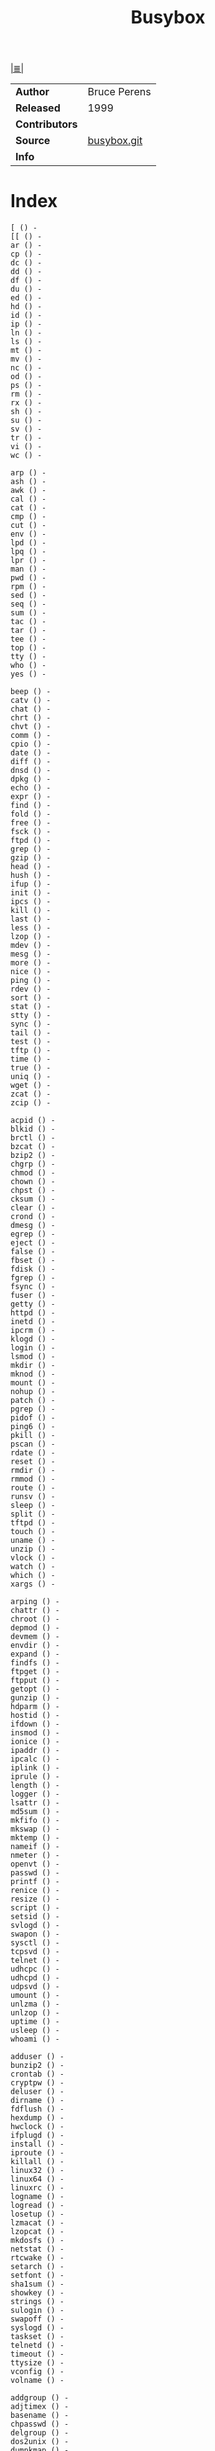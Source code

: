 # File     : cix-busybox.org • spices
# Created  : <2016-11-07 Mon 21:06:33 GMT>
# Modified : <2017-8-07 Mon 00:13:56 BST> sharlatan
# Author   : sharlatan <sharlatanus@gmail.com>
# Sinopsis :

#+OPTIONS: num:nil

[[file:../cix-main.org][|≣|]]
#+TITLE: Busybox

|--------------+--------------|
| *Author*       | Bruce Perens |
| *Released*     | 1999         |
| *Contributors* |              |
| *Source*       | [[https://git.busybox.net/][busybox.git]]  |
| *Info*         |              |
|--------------+--------------|
* Index
#+BEGIN_EXAMPLE
    [ () -
    [[ () -
    ar () -
    cp () -
    dc () -
    dd () -
    df () -
    du () -
    ed () -
    hd () -
    id () -
    ip () -
    ln () -
    ls () -
    mt () -
    mv () -
    nc () -
    od () -
    ps () -
    rm () -
    rx () -
    sh () -
    su () -
    sv () -
    tr () -
    vi () -
    wc () -

    arp () -
    ash () -
    awk () -
    cal () -
    cat () -
    cmp () -
    cut () -
    env () -
    lpd () -
    lpq () -
    lpr () -
    man () -
    pwd () -
    rpm () -
    sed () -
    seq () -
    sum () -
    tac () -
    tar () -
    tee () -
    top () -
    tty () -
    who () -
    yes () -

    beep () -
    catv () -
    chat () -
    chrt () -
    chvt () -
    comm () -
    cpio () -
    date () -
    diff () -
    dnsd () -
    dpkg () -
    echo () -
    expr () -
    find () -
    fold () -
    free () -
    fsck () -
    ftpd () -
    grep () -
    gzip () -
    head () -
    hush () -
    ifup () -
    init () -
    ipcs () -
    kill () -
    last () -
    less () -
    lzop () -
    mdev () -
    mesg () -
    more () -
    nice () -
    ping () -
    rdev () -
    sort () -
    stat () -
    stty () -
    sync () -
    tail () -
    test () -
    tftp () -
    time () -
    true () -
    uniq () -
    wget () -
    zcat () -
    zcip () -

    acpid () -
    blkid () -
    brctl () -
    bzcat () -
    bzip2 () -
    chgrp () -
    chmod () -
    chown () -
    chpst () -
    cksum () -
    clear () -
    crond () -
    dmesg () -
    egrep () -
    eject () -
    false () -
    fbset () -
    fdisk () -
    fgrep () -
    fsync () -
    fuser () -
    getty () -
    httpd () -
    inetd () -
    ipcrm () -
    klogd () -
    login () -
    lsmod () -
    mkdir () -
    mknod () -
    mount () -
    nohup () -
    patch () -
    pgrep () -
    pidof () -
    ping6 () -
    pkill () -
    pscan () -
    rdate () -
    reset () -
    rmdir () -
    rmmod () -
    route () -
    runsv () -
    sleep () -
    split () -
    tftpd () -
    touch () -
    uname () -
    unzip () -
    vlock () -
    watch () -
    which () -
    xargs () -

    arping () -
    chattr () -
    chroot () -
    depmod () -
    devmem () -
    envdir () -
    expand () -
    findfs () -
    ftpget () -
    ftpput () -
    getopt () -
    gunzip () -
    hdparm () -
    hostid () -
    ifdown () -
    insmod () -
    ionice () -
    ipaddr () -
    ipcalc () -
    iplink () -
    iprule () -
    length () -
    logger () -
    lsattr () -
    md5sum () -
    mkfifo () -
    mkswap () -
    mktemp () -
    nameif () -
    nmeter () -
    openvt () -
    passwd () -
    printf () -
    renice () -
    resize () -
    script () -
    setsid () -
    svlogd () -
    swapon () -
    sysctl () -
    tcpsvd () -
    telnet () -
    udhcpc () -
    udhcpd () -
    udpsvd () -
    umount () -
    unlzma () -
    unlzop () -
    uptime () -
    usleep () -
    whoami () -

    adduser () -
    bunzip2 () -
    crontab () -
    cryptpw () -
    deluser () -
    dirname () -
    fdflush () -
    hexdump () -
    hwclock () -
    ifplugd () -
    install () -
    iproute () -
    killall () -
    linux32 () -
    linux64 () -
    linuxrc () -
    logname () -
    logread () -
    losetup () -
    lzmacat () -
    lzopcat () -
    mkdosfs () -
    netstat () -
    rtcwake () -
    setarch () -
    setfont () -
    sha1sum () -
    showkey () -
    strings () -
    sulogin () -
    swapoff () -
    syslogd () -
    taskset () -
    telnetd () -
    timeout () -
    ttysize () -
    vconfig () -
    volname () -

    addgroup () -
    adjtimex () -
    basename () -
    chpasswd () -
    delgroup () -
    dos2unix () -
    dumpkmap () -
    fbsplash () -
    fdformat () -
    hostname () -
    ifconfig () -
    inotifyd () -
    iptunnel () -
    kbd_mode () -
    killall5 () -
    loadfont () -
    loadkmap () -
    makemime () -
    microcom () -
    mkpasswd () -
    modprobe () -
    nslookup () -
    printenv () -
    readlink () -
    realpath () -
    rpm2cpio () -
    runlevel () -
    runsvdir () -
    sendmail () -
    slattach () -
    unexpand () -
    unix2dos () -
    uudecode () -
    uuencode () -
    watchdog () -

    deallocvt () -
    dhcprelay () -
    envuidgid () -
    ifenslave () -
    mkfs.vfat () -
    reformime () -
    run-parts () -
    setuidgid () -
    sha256sum () -
    sha512sum () -
    softlimit () -

    dumpleases () -
    fakeidentd () -
    flash_lock () -
    fsck.minix () -
    mkfs.minix () -
    mountpoint () -
    pivot_root () -
    popmaildir () -
    setconsole () -
    setlogcons () -
    traceroute () -
    uncompress () -

    freeramdisk () -
    raidautorun () -
    readprofile () -
    setkeycodes () -
    switch_root () -

    flash_unlock () -
    scriptreplay () -

    dnsdomainname () -
    pipe_progress () -

    start-stop-daemon () -
#+END_EXAMPLE
* Referances

